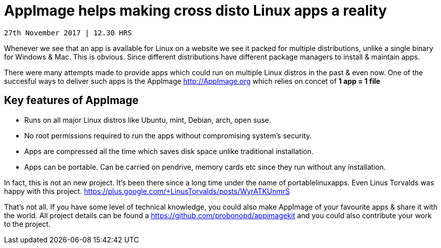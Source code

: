 # AppImage helps making cross disto Linux apps a reality 

-------------
27th November 2017 | 12.30 HRS 
-------------

Whenever we see that an app is available for Linux on a website we see it packed for multiple distributions, unlike a single binary for Windows & Mac. This is obvious. Since different distributions have different package managers to install & maintain apps. 
  
There were many attempts made to provide apps which could run on multiple Linux distros in the past & even now. One of the succesful ways to deliver such apps is the AppImage http://AppImage.org which relies on concet of *1 app = 1  file* 

## Key features of AppImage 
* Runs on all major Linux distros like Ubuntu, mint, Debian, arch, open suse.
* No root permissions required to run the apps without compromising system's security. 
* Apps are compressed all the time which saves disk space unlike traditional installation. 
* Apps can be portable. Can be carried on pendrive, memory cards etc since they run without any installation. 

In fact, this is not an new project. It's been there since a long time under the name of portablelinuxapps. Even Linus Torvalds was happy with this project. https://plus.google.com/+LinusTorvalds/posts/WyrATKUnmrS

That's not all. If you have some level of technical knowledge, you could also make AppImage of your favourite apps & share it with the world. All project details can be found a https://github.com/probonopd/appimagekit and you could also contribute your work to the project. 
